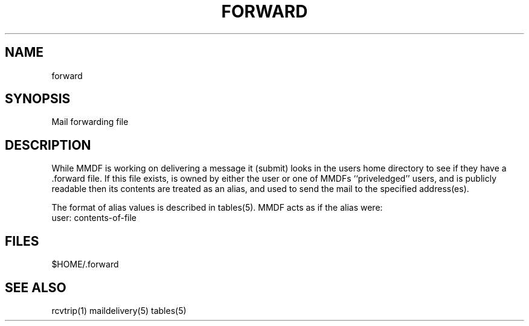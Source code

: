 .tr ~
.de NP
.IP "\fI\\$1\fP" 10
..
.de II
.nr P- \\n()P	 \" save the preceeding IP space
.nr )P 0	\" now set it to 0
.NP "\\$1\fP"
.nr )P \\n(P-	 \" restore the preceeding IP space
..
.ds M \fI.forward\fP
.TH FORWARD 5 "21 January 1986"
.SH NAME
forward
.SH SYNOPSIS
Mail forwarding file
.SH DESCRIPTION
While MMDF is working on delivering a message it (submit) looks
in the users home directory to see if they have a .forward file.
If this file exists,
is owned by either the user or one of MMDFs ``priveledged'' users,
and is publicly readable 
then its contents are treated as an alias, and used to send the mail to the
specified address(es).
.PP
The format of alias values is described in tables(5).
MMDF acts as if the alias were:
.nf
    user: contents-of-file
.fi
.PP
.SH FILES
$HOME/.forward
.SH "SEE ALSO"
rcvtrip(1) maildelivery(5) tables(5)
